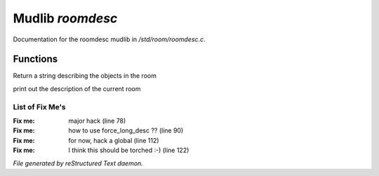 ******************
Mudlib *roomdesc*
******************

Documentation for the roomdesc mudlib in */std/room/roomdesc.c*.

Functions
=========



.. c:function:: varargs string show_objects(object except)

Return a string describing the objects in the room



.. c:function:: varargs void do_looking(int force_long_desc, object who)

print out the description of the current room

List of Fix Me's
----------------

:Fix me: major hack (line 78)
:Fix me: how to use force_long_desc ?? (line 90)
:Fix me: for now, hack a global (line 112)
:Fix me: I think this should be torched :-) (line 122)

*File generated by reStructured Text daemon.*
